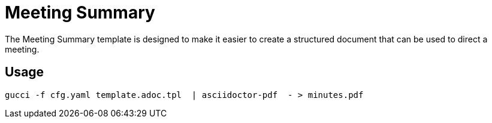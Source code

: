 = Meeting Summary

The Meeting Summary template is designed to make it easier to create a structured document that can be used to direct
a meeting.

== Usage

[source,bash]
----
gucci -f cfg.yaml template.adoc.tpl  | asciidoctor-pdf  - > minutes.pdf
----
